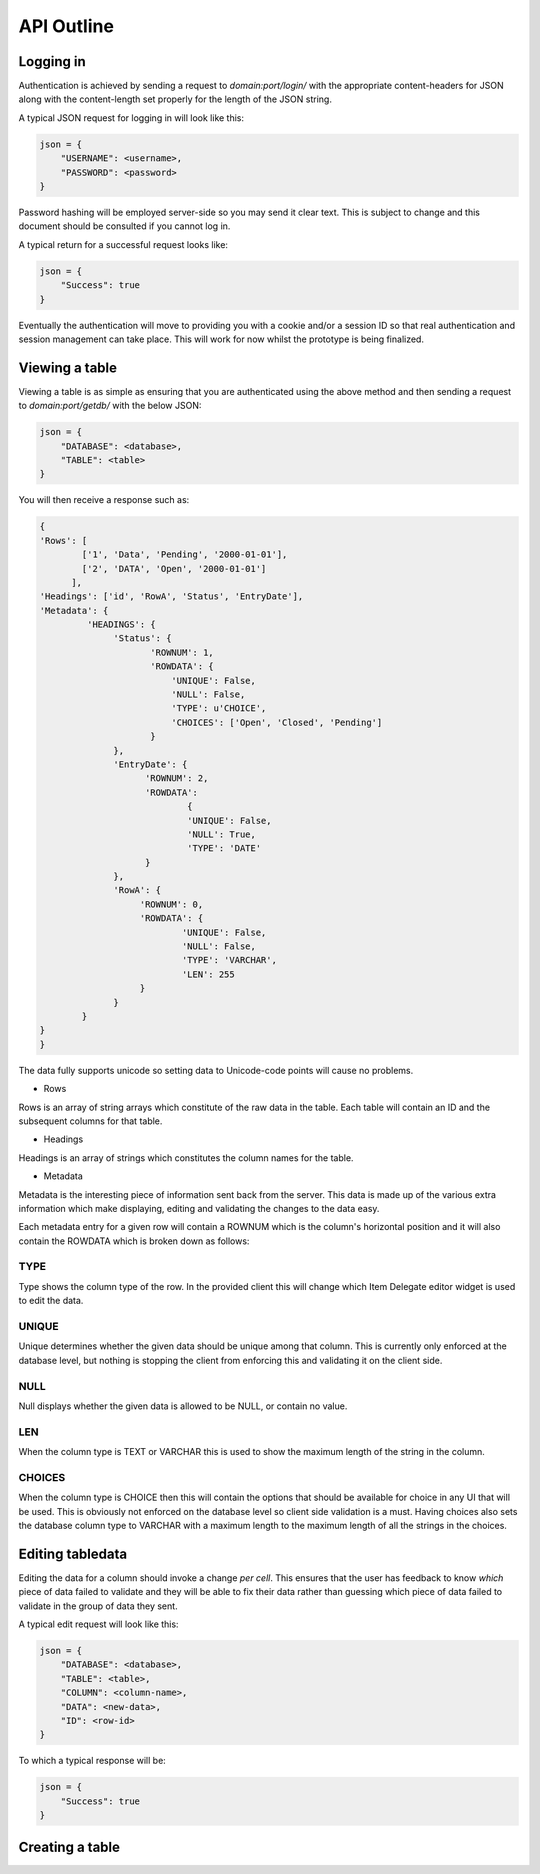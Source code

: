 API Outline
===========

Logging in
----------

Authentication is achieved by sending a request to `domain:port/login/` with the appropriate
content-headers for JSON along with the content-length set properly for the length of the
JSON string.

A typical JSON request for logging in will look like this:

.. code-block:: javascript

    json = {
        "USERNAME": <username>,
        "PASSWORD": <password>
    }

Password hashing will be employed server-side so you may send it clear text. This is subject
to change and this document should be consulted if you cannot log in.

A typical return for a successful request looks like:

.. code-block:: javascript

    json = {
        "Success": true
    }

Eventually the authentication will move to providing you with a cookie and/or a session ID
so that real authentication and session management can take place. This will work for now
whilst the prototype is being finalized.

Viewing a table
---------------

Viewing a table is as simple as ensuring that you are authenticated using the above method
and then sending a request to `domain:port/getdb/` with the below JSON:

.. code-block:: javascript

    json = {
        "DATABASE": <database>,
        "TABLE": <table>
    }

You will then receive a response such as:

.. code-block:: javascript

    {
    'Rows': [
            ['1', 'Data', 'Pending', '2000-01-01'],
            ['2', 'DATA', 'Open', '2000-01-01']
          ],
    'Headings': ['id', 'RowA', 'Status', 'EntryDate'],
    'Metadata': {
             'HEADINGS': {
                  'Status': {
                         'ROWNUM': 1,
                         'ROWDATA': {
                             'UNIQUE': False,
                             'NULL': False,
                             'TYPE': u'CHOICE',
                             'CHOICES': ['Open', 'Closed', 'Pending']
                         }
                  },
                  'EntryDate': {
                        'ROWNUM': 2,
                        'ROWDATA':
                                {
                                'UNIQUE': False,
                                'NULL': True,
                                'TYPE': 'DATE'
                        }
                  },
                  'RowA': {
                       'ROWNUM': 0,
                       'ROWDATA': {
                               'UNIQUE': False,
                               'NULL': False,
                               'TYPE': 'VARCHAR',
                               'LEN': 255
                       }
                  }
            }
    }
    }

The data fully supports unicode so setting data to Unicode-code points will cause
no problems.

* Rows

Rows is an array of string arrays which constitute of the raw data in the table. Each table will contain
an ID and the subsequent columns for that table.

* Headings

Headings is an array of strings which constitutes the column names for the table.

* Metadata

Metadata is the interesting piece of information sent back from the server. This data is made up of the
various extra information which make displaying, editing and validating the changes to the data easy.

Each metadata entry for a given row will contain a ROWNUM which is the column's horizontal position
and it will also contain the ROWDATA which is broken down as follows:

TYPE
####

Type shows the column type of the row. In the provided client this will change which Item Delegate editor
widget is used to edit the data.

UNIQUE
######
Unique determines whether the given data should be unique among that column. This is currently only enforced
at the database level, but nothing is stopping the client from enforcing this and validating it on the client
side.

NULL
####

Null displays whether the given data is allowed to be NULL, or contain no value.

LEN
###

When the column type is TEXT or VARCHAR this is used to show the maximum length of the string in the
column.

CHOICES
#######

When the column type is CHOICE then this will contain the options that should be available for choice
in any UI that will be used. This is obviously not enforced on the database level so client side validation
is a must. Having choices also sets the database column type to VARCHAR with a maximum length to the maximum
length of all the strings in the choices.

Editing tabledata
-----------------

Editing the data for a column should invoke a change *per cell*. This ensures that the user has feedback
to know *which* piece of data failed to validate and they will be able to fix their data rather than 
guessing which piece of data failed to validate in the group of data they sent.

A typical edit request will look like this:

.. code-block:: javascript

    json = {
        "DATABASE": <database>,
        "TABLE": <table>,
        "COLUMN": <column-name>,
        "DATA": <new-data>,
        "ID": <row-id>
    }

To which a typical response will be:

.. code-block:: javascript

    json = {
        "Success": true
    }

Creating a table
----------------
